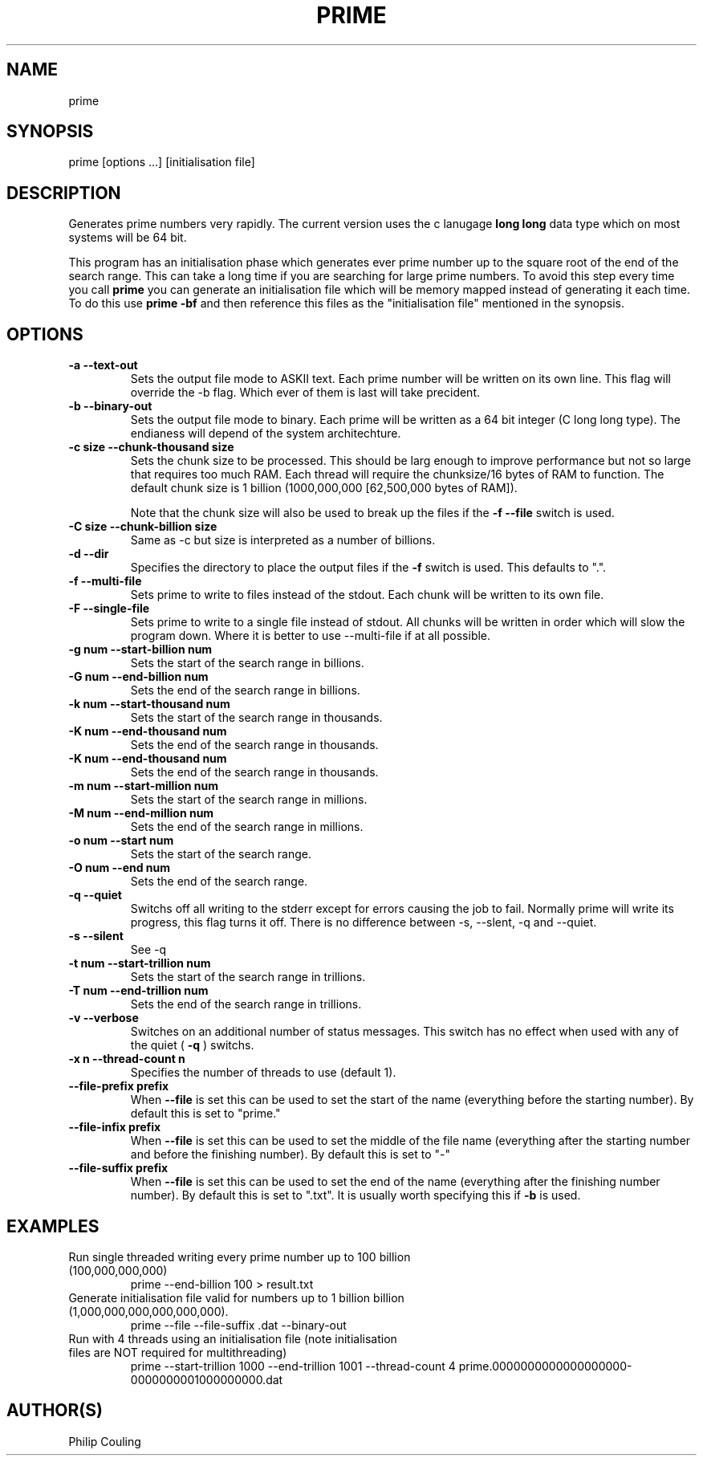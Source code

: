 .TH PRIME 1 "September 2013" "Philip Couling" "User Commands" 
.SH NAME
prime
.SH SYNOPSIS
prime [options ...] [initialisation file]
.SH DESCRIPTION
Generates prime numbers very rapidly.  The current version uses the c lanugage 
.B long long 
data type which on most systems will be 64 bit.

This program has an initialisation phase which generates ever prime number up to the square root of the end of the search range.  This can take a long time if you are searching for large prime numbers.  To avoid this step every time you call 
.B prime
you can generate an initialisation file which will be memory mapped instead of generating it each time.  To do this use
.B prime \-bf 
and then reference this files as the "initialisation file" mentioned in the synopsis.
.SH OPTIONS
.TP 
.B \-a \-\-text\-out
Sets the output file mode to ASKII text.  Each prime number will be written on its own line.
This flag will override the \-b flag.  Which ever of them is last will take precident.
.TP 
.B \-b \-\-binary\-out
Sets the output file mode to binary.  Each prime will be written as a 64 bit integer (C long long type).
The endianess will depend of the system architechture.
.TP 
.B \-c size  \-\-chunk-thousand size
Sets the chunk size to be processed.  This should be larg enough to improve performance but not so large that requires too much RAM.  Each thread will require the chunksize/16 bytes of RAM to function.  The default chunk size is 1 billion (1000,000,000 [62,500,000 bytes of RAM]).

Note that the chunk size will also be used to break up the files if the 
.B -f --file
switch is used.
.TP
.B \-C size \-\-chunk\-billion size
Same as \-c but size is interpreted as a number of billions. 
.TP
.B \-d \-\-dir
Specifies the directory to place the output files if the
.B \-f
switch is used.  This defaults to ".".
.TP
.B \-f \-\-multi\-file
Sets prime to write to files instead of the stdout.  Each chunk will be written to its own file.
.TP
.B \-F \-\-single\-file
Sets prime to write to a single file instead of stdout. All chunks will be written in order which will slow the program down.  Where it is better to use \-\-multi\-file if at all possible.
.TP
.B \-g num  \-\-start\-billion num
Sets the start of the search range in billions.
.TP
.B \-G num  \-\-end\-billion num
Sets the end of the search range in billions.
.TP
.B \-k num  \-\-start\-thousand num
Sets the start of the search range in thousands.
.TP
.B \-K num \-\-end\-thousand num
Sets the end of the search range in thousands.
.TP
.B \-K num \-\-end\-thousand num
Sets the end of the search range in thousands.
.TP
.B \-m num  \-\-start-million num
Sets the start of the search range in millions.
.TP
.B \-M num  \-\-end-million num
Sets the end of the search range in millions.
.TP 
.B \-o num  \-\-start num
Sets the start of the search range.
.TP 
.B \-O num  \-\-end num
Sets the end of the search range.
.TP
.B \-q \-\-quiet
Switchs off all writing to the stderr except for errors causing the job to fail.
Normally prime will write its progress, this flag turns it off.  There is
no difference between \-s, \-\-slent, \-q and \-\-quiet.
.TP
.B \-s \-\-silent
See \-q
.TP
.B \-t num  \-\-start-trillion num
Sets the start of the search range in trillions.
.TP
.B \-T  num \-\-end-trillion num
Sets the end of the search range in trillions.
.TP
.B \-v \-\-verbose
Switches on an additional number of status messages. This switch has no effect
when used with any of the quiet (
.B \-q
) switchs.
.TP
.B \-x n  \-\-thread-count n
Specifies the number of threads to use (default 1).
.TP
.B \-\-file-prefix prefix
When 
.B \-\-file
is set this can be used to set the start of the name (everything before the starting number).
By default this is set to "prime."
.TP
.B \-\-file-infix prefix
When
.B \-\-file
is set this can be used to set the middle of the file name (everything after the starting number and before the finishing number).
By default this is set to "-"
.TP
.B \-\-file-suffix prefix
When
.B \-\-file
is set this can be used to set the end of the name (everything after the finishing number number).
By default this is set to ".txt".  It is usually worth specifying this if 
.B \-b
is used.
.SH EXAMPLES
.TP
Run single threaded writing every prime number up to 100 billion (100,000,000,000)
prime --end-billion 100 > result.txt
.TP
Generate initialisation file valid for numbers up to 1 billion billion (1,000,000,000,000,000,000).
prime --file --file-suffix .dat --binary-out
.TP
Run with 4 threads using an initialisation file (note initialisation files are NOT required for multithreading)
prime --start-trillion 1000 --end-trillion 1001 --thread-count 4 prime.0000000000000000000-0000000001000000000.dat
.SH AUTHOR(S)
Philip Couling
